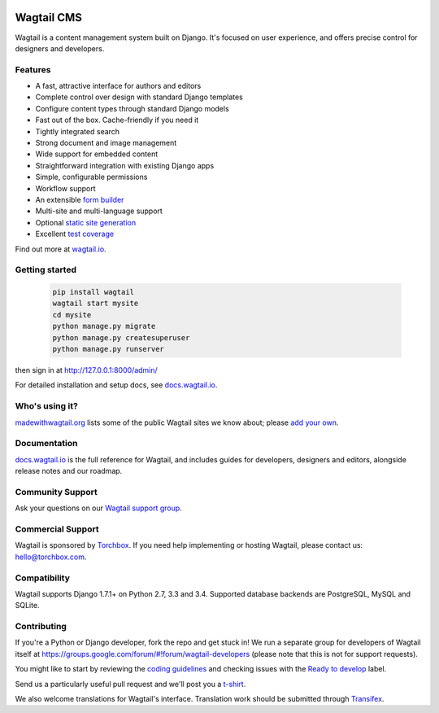 .. image:: https://api.travis-ci.org/torchbox/wagtail.svg?branch=master
    :target: https://travis-ci.org/torchbox/wagtail
.. image:: https://img.shields.io/pypi/l/wagtail.svg
    :target: https://pypi.python.org/pypi/wagtail/
.. image:: https://img.shields.io/pypi/v/wagtail.svg
    :target: https://crate.io/packages/wagtail/
.. image:: https://coveralls.io/repos/torchbox/wagtail/badge.svg?branch=master
    :target: https://coveralls.io/r/torchbox/wagtail?branch=master

Wagtail CMS
===========

Wagtail is a content management system built on Django. It's focused on user experience,
and offers precise control for designers and developers.

.. image:: http://i.imgur.com/U5MDa0l.jpg
   :width: 728 px

Features
~~~~~~~~

* A fast, attractive interface for authors and editors
* Complete control over design with standard Django templates
* Configure content types through standard Django models
* Fast out of the box. Cache-friendly if you need it
* Tightly integrated search
* Strong document and image management
* Wide support for embedded content
* Straightforward integration with existing Django apps
* Simple, configurable permissions
* Workflow support
* An extensible `form builder <http://docs.wagtail.io/en/latest/reference/contrib/forms.html>`_
* Multi-site and multi-language support
* Optional `static site generation <http://docs.wagtail.io/en/latest/reference/contrib/staticsitegen.html>`_
* Excellent `test coverage <https://coveralls.io/r/torchbox/wagtail?branch=master>`_

Find out more at `wagtail.io <http://wagtail.io/>`_.

Getting started
~~~~~~~~~~~~~~~
    .. code-block::

     pip install wagtail
     wagtail start mysite
     cd mysite
     python manage.py migrate
     python manage.py createsuperuser
     python manage.py runserver

then sign in at http://127.0.0.1:8000/admin/

For detailed installation and setup docs, see `docs.wagtail.io <http://docs.wagtail.io/>`_.

Who's using it?
~~~~~~~~~~~~~~~
`madewithwagtail.org <http://madewithwagtail.org>`_ lists some of the public Wagtail sites we know about; please `add your own <http://madewithwagtail.org/submit/>`_.

Documentation
~~~~~~~~~~~~~
`docs.wagtail.io <http://docs.wagtail.io/>`_ is the full reference for Wagtail, and includes guides for developers, designers and editors, alongside release notes and our roadmap.

Community Support
~~~~~~~~~~~~~~~~~
Ask your questions on our `Wagtail support group <https://groups.google.com/forum/#!forum/wagtail>`_.

Commercial Support
~~~~~~~~~~~~~~~~~~
Wagtail is sponsored by `Torchbox <https://torchbox.com/>`_. If you need help implementing or hosting Wagtail, please contact us: hello@torchbox.com.

Compatibility
~~~~~~~~~~~~~
Wagtail supports Django 1.7.1+ on Python 2.7, 3.3 and 3.4. Supported database backends are PostgreSQL, MySQL and SQLite.

Contributing
~~~~~~~~~~~~
If you're a Python or Django developer, fork the repo and get stuck in! We run a separate group for developers of Wagtail itself at https://groups.google.com/forum/#!forum/wagtail-developers (please note that this is not for support requests).

You might like to start by reviewing the `coding guidelines <http://docs.wagtail.io/en/latest/contributing/developing.html#coding-guidelines>`_ and checking issues with the `Ready to develop <https://github.com/torchbox/wagtail/issues?q=is%3Aopen+is%3Aissue+label%3A%22Ready+to+develop%21%22>`_ label.

Send us a particularly useful pull request and we'll post you a `t-shirt <https://twitter.com/WagtailCMS/status/432166799464210432/photo/1>`_.

We also welcome translations for Wagtail's interface. Translation work should be submitted through `Transifex <https://www.transifex.com/projects/p/wagtail/>`_.


